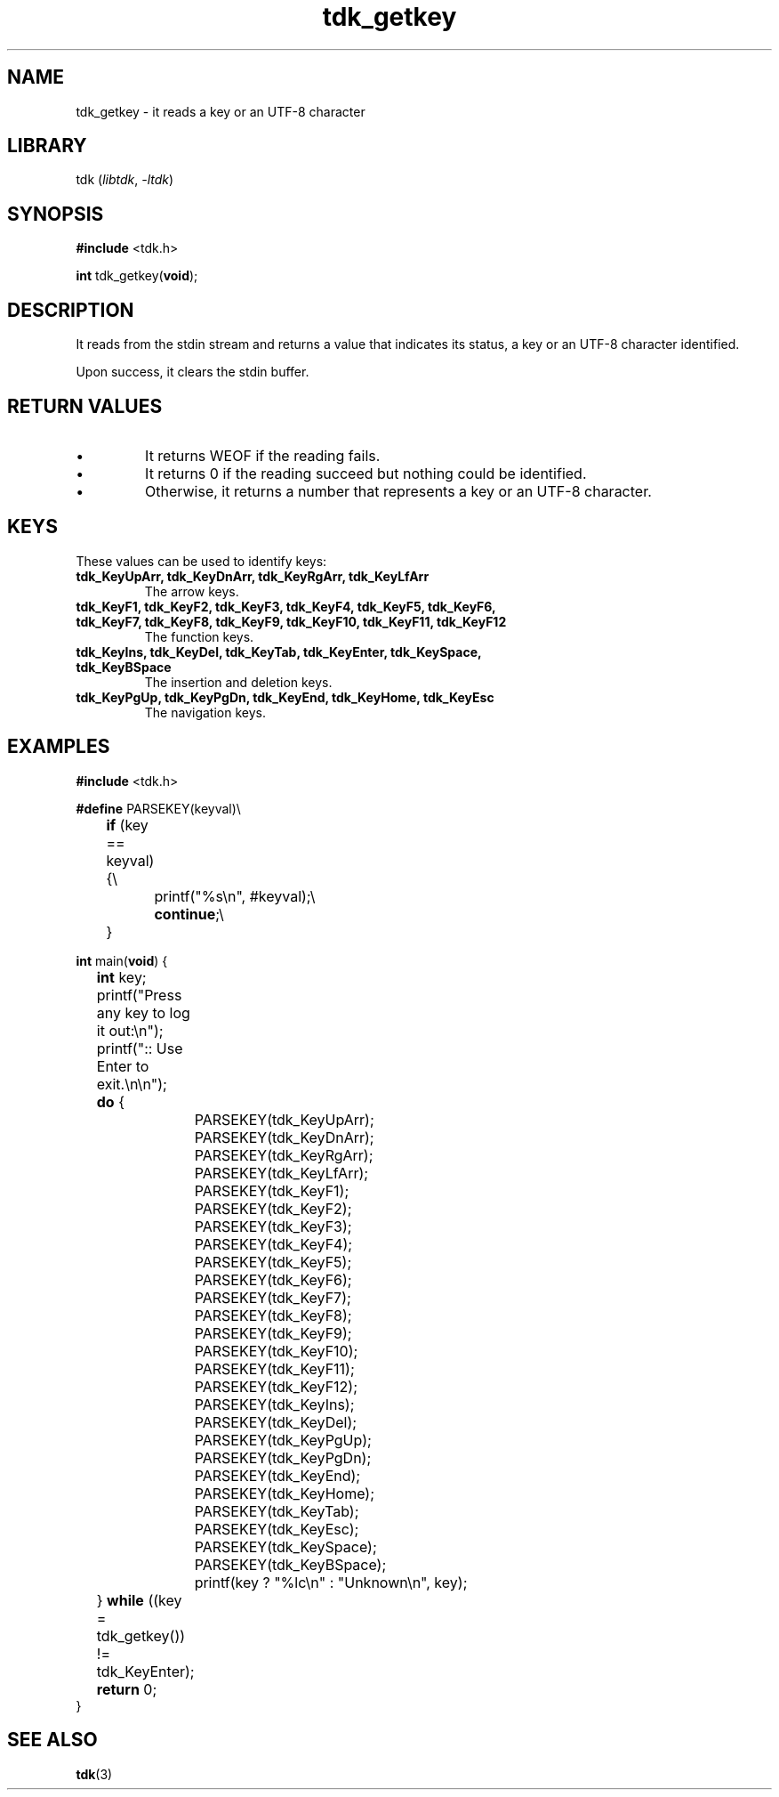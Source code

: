 .TH tdk_getkey 3 ${VERSION}

.SH NAME

.PP
tdk_getkey - it reads a key or an UTF-8 character

.SH LIBRARY

.PP
tdk (\fIlibtdk\fR, \fI-ltdk\fR)

.SH SYNOPSIS

.nf
\fB#include\fR <tdk.h>

\fBint\fR tdk_getkey(\fBvoid\fR);
.fi

.SH DESCRIPTION

.PP
It reads from the stdin stream and returns a value that indicates its status, a
key or an UTF-8 character identified.

.PP
Upon success, it clears the stdin buffer.

.SH RETURN VALUES

.IP \\[bu]
It returns WEOF if the reading fails.

.IP \\[bu]
It returns 0 if the reading succeed but nothing could be identified.

.IP \\[bu]
Otherwise, it returns a number that represents a key or an UTF-8 character.

.SH KEYS

.PP
These values can be used to identify keys:

.TP
.B tdk_KeyUpArr, tdk_KeyDnArr, tdk_KeyRgArr, tdk_KeyLfArr
The arrow keys.

.TP
.B tdk_KeyF1, tdk_KeyF2, tdk_KeyF3, tdk_KeyF4, tdk_KeyF5, tdk_KeyF6, tdk_KeyF7,\
   tdk_KeyF8, tdk_KeyF9, tdk_KeyF10, tdk_KeyF11, tdk_KeyF12
The function keys.

.TP
.B
tdk_KeyIns, tdk_KeyDel, tdk_KeyTab, tdk_KeyEnter, tdk_KeySpace, tdk_KeyBSpace
The insertion and deletion keys.

.TP
.B tdk_KeyPgUp, tdk_KeyPgDn, tdk_KeyEnd, tdk_KeyHome, tdk_KeyEsc
The navigation keys.

.SH EXAMPLES

.nf
\fB#include\fR <tdk.h>

\fB#define\fR PARSEKEY(keyval)\\
	\fBif\fR (key == keyval) {\\
		printf("%s\\n", #keyval);\\
		\fBcontinue\fR;\\
	}

\fBint\fR main(\fBvoid\fR) {
	\fBint\fR key;
	printf("Press any key to log it out:\\n");
	printf(":: Use Enter to exit.\\n\\n");
	\fBdo\fR {
		PARSEKEY(tdk_KeyUpArr);
		PARSEKEY(tdk_KeyDnArr);
		PARSEKEY(tdk_KeyRgArr);
		PARSEKEY(tdk_KeyLfArr);
		PARSEKEY(tdk_KeyF1);
		PARSEKEY(tdk_KeyF2);
		PARSEKEY(tdk_KeyF3);
		PARSEKEY(tdk_KeyF4);
		PARSEKEY(tdk_KeyF5);
		PARSEKEY(tdk_KeyF6);
		PARSEKEY(tdk_KeyF7);
		PARSEKEY(tdk_KeyF8);
		PARSEKEY(tdk_KeyF9);
		PARSEKEY(tdk_KeyF10);
		PARSEKEY(tdk_KeyF11);
		PARSEKEY(tdk_KeyF12);
		PARSEKEY(tdk_KeyIns);
		PARSEKEY(tdk_KeyDel);
		PARSEKEY(tdk_KeyPgUp);
		PARSEKEY(tdk_KeyPgDn);
		PARSEKEY(tdk_KeyEnd);
		PARSEKEY(tdk_KeyHome);
		PARSEKEY(tdk_KeyTab);
		PARSEKEY(tdk_KeyEsc);
		PARSEKEY(tdk_KeySpace);
		PARSEKEY(tdk_KeyBSpace);
		printf(key ? "%lc\\n" : "Unknown\\n", key);
	} \fBwhile\fR ((key = tdk_getkey()) != tdk_KeyEnter);
	\fBreturn\fR 0;
}
.fi

.SH SEE ALSO

.BR tdk (3)
